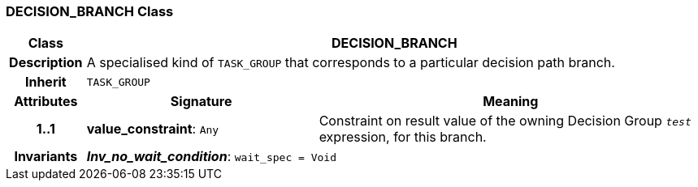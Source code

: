 === DECISION_BRANCH Class

[cols="^1,3,5"]
|===
h|*Class*
2+^h|*DECISION_BRANCH*

h|*Description*
2+a|A specialised kind of `TASK_GROUP` that corresponds to a particular decision path branch.

h|*Inherit*
2+|`TASK_GROUP`

h|*Attributes*
^h|*Signature*
^h|*Meaning*

h|*1..1*
|*value_constraint*: `Any`
a|Constraint on result value of the owning Decision Group `_test_` expression, for this branch.

h|*Invariants*
2+a|*_Inv_no_wait_condition_*: `wait_spec = Void`
|===
